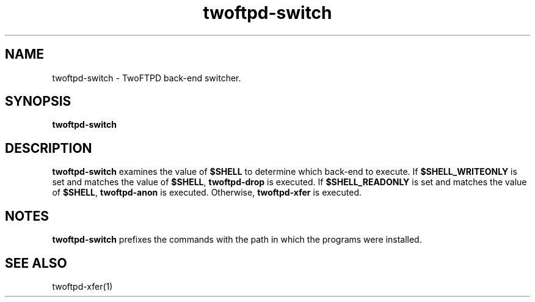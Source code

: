 .TH twoftpd-switch 1
.SH NAME
twoftpd-switch \- TwoFTPD back-end switcher.
.SH SYNOPSIS
.B twoftpd-switch
.SH DESCRIPTION
.B twoftpd-switch
examines the value of
.B $SHELL
to determine which back-end to execute.  If
.B $SHELL_WRITEONLY
is set and matches the value of
.BR $SHELL ,
.B twoftpd-drop
is executed.  If
.B $SHELL_READONLY
is set and matches the value of
.BR $SHELL ,
.B twoftpd-anon
is executed.  Otherwise,
.B twoftpd-xfer
is executed.
.SH NOTES
.B twoftpd-switch
prefixes the commands with the path in which the programs were
installed.
.SH SEE ALSO
twoftpd-xfer(1)
